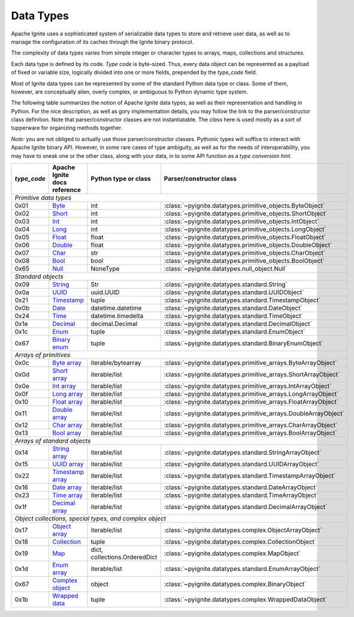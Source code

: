 ..  Licensed to the Apache Software Foundation (ASF) under one or more
    contributor license agreements.  See the NOTICE file distributed with
    this work for additional information regarding copyright ownership.
    The ASF licenses this file to You under the Apache License, Version 2.0
    (the "License"); you may not use this file except in compliance with
    the License.  You may obtain a copy of the License at

..      http://www.apache.org/licenses/LICENSE-2.0

..  Unless required by applicable law or agreed to in writing, software
    distributed under the License is distributed on an "AS IS" BASIS,
    WITHOUT WARRANTIES OR CONDITIONS OF ANY KIND, either express or implied.
    See the License for the specific language governing permissions and
    limitations under the License.

.. _data_types:

==========
Data Types
==========

Apache Ignite uses a sophisticated system of serializable data types
to store and retrieve user data, as well as to manage the configuration
of its caches through the Ignite binary protocol.

The complexity of data types varies from simple integer or character types
to arrays, maps, collections and structures.

Each data type is defined by its code. `Type code` is byte-sized. Thus,
every data object can be represented as a payload of fixed or variable size,
logically divided into one or more fields, prepended by the `type_code` field.

Most of Ignite data types can be represented by some of the standard Python
data type or class. Some of them, however, are conceptually alien, overly
complex, or ambiguous to Python dynamic type system.

The following table summarizes the notion of Apache Ignite data types,
as well as their representation and handling in Python. For the nice
description, as well as gory implementation details, you may follow the link
to the parser/constructor class definition. Note that parser/constructor
classes are not instantiatable. The `class` here is used mostly as a sort of
tupperware for organizing methods together.

*Note:* you are not obliged to actually use those parser/constructor classes.
Pythonic types will suffice to interact with Apache Ignite binary API.
However, in some rare cases of type ambiguity, as well as for the needs
of interoperability, you may have to sneak one or the other class, along
with your data, in to some API function as a *type conversion hint*.

+-----------+--------------------+-------------------------------+-----------------------------------------------------------------+
|`type_code`|Apache Ignite       |Python type                    |Parser/constructor                                               |
|           |docs reference      |or class                       |class                                                            |
+===========+====================+===============================+=================================================================+
|*Primitive data types*                                                                                                            |
+-----------+--------------------+-------------------------------+-----------------------------------------------------------------+
|0x01       |Byte_               |int                            |:class:`~pyignite.datatypes.primitive_objects.ByteObject`        |
+-----------+--------------------+-------------------------------+-----------------------------------------------------------------+
|0x02       |Short_              |int                            |:class:`~pyignite.datatypes.primitive_objects.ShortObject`       |
+-----------+--------------------+-------------------------------+-----------------------------------------------------------------+
|0x03       |Int_                |int                            |:class:`~pyignite.datatypes.primitive_objects.IntObject`         |
+-----------+--------------------+-------------------------------+-----------------------------------------------------------------+
|0x04       |Long_               |int                            |:class:`~pyignite.datatypes.primitive_objects.LongObject`        |
+-----------+--------------------+-------------------------------+-----------------------------------------------------------------+
|0x05       |Float_              |float                          |:class:`~pyignite.datatypes.primitive_objects.FloatObject`       |
+-----------+--------------------+-------------------------------+-----------------------------------------------------------------+
|0x06       |Double_             |float                          |:class:`~pyignite.datatypes.primitive_objects.DoubleObject`      |
+-----------+--------------------+-------------------------------+-----------------------------------------------------------------+
|0x07       |Char_               |str                            |:class:`~pyignite.datatypes.primitive_objects.CharObject`        |
+-----------+--------------------+-------------------------------+-----------------------------------------------------------------+
|0x08       |Bool_               |bool                           |:class:`~pyignite.datatypes.primitive_objects.BoolObject`        |
+-----------+--------------------+-------------------------------+-----------------------------------------------------------------+
|0x65       |Null_               |NoneType                       |:class:`~pyignite.datatypes.null_object.Null`                    |
+-----------+--------------------+-------------------------------+-----------------------------------------------------------------+
|*Standard objects*                                                                                                                |
+-----------+--------------------+-------------------------------+-----------------------------------------------------------------+
|0x09       |String_             |Str                            |:class:`~pyignite.datatypes.standard.String`                     |
+-----------+--------------------+-------------------------------+-----------------------------------------------------------------+
|0x0a       |UUID_               |uuid.UUID                      |:class:`~pyignite.datatypes.standard.UUIDObject`                 |
+-----------+--------------------+-------------------------------+-----------------------------------------------------------------+
|0x21       |Timestamp_          |tuple                          |:class:`~pyignite.datatypes.standard.TimestampObject`            |
+-----------+--------------------+-------------------------------+-----------------------------------------------------------------+
|0x0b       |Date_               |datetime.datetime              |:class:`~pyignite.datatypes.standard.DateObject`                 |
+-----------+--------------------+-------------------------------+-----------------------------------------------------------------+
|0x24       |Time_               |datetime.timedelta             |:class:`~pyignite.datatypes.standard.TimeObject`                 |
+-----------+--------------------+-------------------------------+-----------------------------------------------------------------+
|0x1e       |Decimal_            |decimal.Decimal                |:class:`~pyignite.datatypes.standard.DecimalObject`              |
+-----------+--------------------+-------------------------------+-----------------------------------------------------------------+
|0x1c       |Enum_               |tuple                          |:class:`~pyignite.datatypes.standard.EnumObject`                 |
+-----------+--------------------+-------------------------------+-----------------------------------------------------------------+
|0x67       |`Binary enum`_      |tuple                          |:class:`~pyignite.datatypes.standard.BinaryEnumObject`           |
+-----------+--------------------+-------------------------------+-----------------------------------------------------------------+
|*Arrays of primitives*                                                                                                            |
+-----------+--------------------+-------------------------------+-----------------------------------------------------------------+
|0x0c       |`Byte array`_       |iterable/bytearray             |:class:`~pyignite.datatypes.primitive_arrays.ByteArrayObject`    |
+-----------+--------------------+-------------------------------+-----------------------------------------------------------------+
|0x0d       |`Short array`_      |iterable/list                  |:class:`~pyignite.datatypes.primitive_arrays.ShortArrayObject`   |
+-----------+--------------------+-------------------------------+-----------------------------------------------------------------+
|0x0e       |`Int array`_        |iterable/list                  |:class:`~pyignite.datatypes.primitive_arrays.IntArrayObject`     |
+-----------+--------------------+-------------------------------+-----------------------------------------------------------------+
|0x0f       |`Long array`_       |iterable/list                  |:class:`~pyignite.datatypes.primitive_arrays.LongArrayObject`    |
+-----------+--------------------+-------------------------------+-----------------------------------------------------------------+
|0x10       |`Float array`_      |iterable/list                  |:class:`~pyignite.datatypes.primitive_arrays.FloatArrayObject`   |
+-----------+--------------------+-------------------------------+-----------------------------------------------------------------+
|0x11       |`Double array`_     |iterable/list                  |:class:`~pyignite.datatypes.primitive_arrays.DoubleArrayObject`  |
+-----------+--------------------+-------------------------------+-----------------------------------------------------------------+
|0x12       |`Char array`_       |iterable/list                  |:class:`~pyignite.datatypes.primitive_arrays.CharArrayObject`    |
+-----------+--------------------+-------------------------------+-----------------------------------------------------------------+
|0x13       |`Bool array`_       |iterable/list                  |:class:`~pyignite.datatypes.primitive_arrays.BoolArrayObject`    |
+-----------+--------------------+-------------------------------+-----------------------------------------------------------------+
|*Arrays of standard objects*                                                                                                      |
+-----------+--------------------+-------------------------------+-----------------------------------------------------------------+
|0x14       |`String array`_     |iterable/list                  |:class:`~pyignite.datatypes.standard.StringArrayObject`          |
+-----------+--------------------+-------------------------------+-----------------------------------------------------------------+
|0x15       |`UUID array`_       |iterable/list                  |:class:`~pyignite.datatypes.standard.UUIDArrayObject`            |
+-----------+--------------------+-------------------------------+-----------------------------------------------------------------+
|0x22       |`Timestamp array`_  |iterable/list                  |:class:`~pyignite.datatypes.standard.TimestampArrayObject`       |
+-----------+--------------------+-------------------------------+-----------------------------------------------------------------+
|0x16       |`Date array`_       |iterable/list                  |:class:`~pyignite.datatypes.standard.DateArrayObject`            |
+-----------+--------------------+-------------------------------+-----------------------------------------------------------------+
|0x23       |`Time array`_       |iterable/list                  |:class:`~pyignite.datatypes.standard.TimeArrayObject`            |
+-----------+--------------------+-------------------------------+-----------------------------------------------------------------+
|0x1f       |`Decimal array`_    |iterable/list                  |:class:`~pyignite.datatypes.standard.DecimalArrayObject`         |
+-----------+--------------------+-------------------------------+-----------------------------------------------------------------+
|*Object collections, special types, and complex object*                                                                           |
+-----------+--------------------+-------------------------------+-----------------------------------------------------------------+
|0x17       |`Object array`_     |iterable/list                  |:class:`~pyignite.datatypes.complex.ObjectArrayObject`           |
+-----------+--------------------+-------------------------------+-----------------------------------------------------------------+
|0x18       |`Collection`_       |tuple                          |:class:`~pyignite.datatypes.complex.CollectionObject`            |
+-----------+--------------------+-------------------------------+-----------------------------------------------------------------+
|0x19       |`Map`_              |dict, collections.OrderedDict  |:class:`~pyignite.datatypes.complex.MapObject`                   |
+-----------+--------------------+-------------------------------+-----------------------------------------------------------------+
|0x1d       |`Enum array`_       |iterable/list                  |:class:`~pyignite.datatypes.standard.EnumArrayObject`            |
+-----------+--------------------+-------------------------------+-----------------------------------------------------------------+
|0x67       |`Complex object`_   |object                         |:class:`~pyignite.datatypes.complex.BinaryObject`                |
+-----------+--------------------+-------------------------------+-----------------------------------------------------------------+
|0x1b       |`Wrapped data`_     |tuple                          |:class:`~pyignite.datatypes.complex.WrappedDataObject`           |
+-----------+--------------------+-------------------------------+-----------------------------------------------------------------+

.. _Byte: https://apacheignite.readme.io/docs/binary-client-protocol-data-format#section-byte
.. _Short: https://apacheignite.readme.io/docs/binary-client-protocol-data-format#section-short
.. _Int: https://apacheignite.readme.io/docs/binary-client-protocol-data-format#section-int
.. _Long: https://apacheignite.readme.io/docs/binary-client-protocol-data-format#section-long
.. _Float: https://apacheignite.readme.io/docs/binary-client-protocol-data-format#section-float
.. _Double: https://apacheignite.readme.io/docs/binary-client-protocol-data-format#section-double
.. _Char: https://apacheignite.readme.io/docs/binary-client-protocol-data-format#section-char
.. _Bool: https://apacheignite.readme.io/docs/binary-client-protocol-data-format#section-bool
.. _Null: https://apacheignite.readme.io/docs/binary-client-protocol-data-format#section-null
.. _String: https://apacheignite.readme.io/docs/binary-client-protocol-data-format#section-string
.. _UUID: https://apacheignite.readme.io/docs/binary-client-protocol-data-format#section-uuid-guid-
.. _Timestamp: https://apacheignite.readme.io/docs/binary-client-protocol-data-format#section-timestamp
.. _Date: https://apacheignite.readme.io/docs/binary-client-protocol-data-format#section-date
.. _Time: https://apacheignite.readme.io/docs/binary-client-protocol-data-format#section-time
.. _Decimal: https://apacheignite.readme.io/docs/binary-client-protocol-data-format#section-decimal
.. _Enum: https://apacheignite.readme.io/docs/binary-client-protocol-data-format#section-enum
.. _Byte array: https://apacheignite.readme.io/docs/binary-client-protocol-data-format#section-byte-array
.. _Short array: https://apacheignite.readme.io/docs/binary-client-protocol-data-format#section-short-array
.. _Int array: https://apacheignite.readme.io/docs/binary-client-protocol-data-format#section-int-array
.. _Long array: https://apacheignite.readme.io/docs/binary-client-protocol-data-format#section-long-array
.. _Float array: https://apacheignite.readme.io/docs/binary-client-protocol-data-format#section-float-array
.. _Double array: https://apacheignite.readme.io/docs/binary-client-protocol-data-format#section-double-array
.. _Char array: https://apacheignite.readme.io/docs/binary-client-protocol-data-format#section-char-array
.. _Bool array: https://apacheignite.readme.io/docs/binary-client-protocol-data-format#section-bool-array
.. _String array: https://apacheignite.readme.io/docs/binary-client-protocol-data-format#section-string-array
.. _UUID array: https://apacheignite.readme.io/docs/binary-client-protocol-data-format#section-uuid-guid-array
.. _Timestamp array: https://apacheignite.readme.io/docs/binary-client-protocol-data-format#section-timestamp-array
.. _Date array: https://apacheignite.readme.io/docs/binary-client-protocol-data-format#section-date-array
.. _Time array: https://apacheignite.readme.io/docs/binary-client-protocol-data-format#section-time-array
.. _Decimal array: https://apacheignite.readme.io/docs/binary-client-protocol-data-format#section-decimal-array
.. _Object array: https://apacheignite.readme.io/docs/binary-client-protocol-data-format#section-object-collections
.. _Collection: https://apacheignite.readme.io/docs/binary-client-protocol-data-format#section-collection
.. _Map: https://apacheignite.readme.io/docs/binary-client-protocol-data-format#section-map
.. _Enum array: https://apacheignite.readme.io/docs/binary-client-protocol-data-format#section-enum-array
.. _Binary enum: https://apacheignite.readme.io/docs/binary-client-protocol-data-format#section-binary-enum
.. _Wrapped data: https://apacheignite.readme.io/docs/binary-client-protocol-data-format#section-wrapped-data
.. _Complex object: https://apacheignite.readme.io/docs/binary-client-protocol-data-format#section-complex-object
